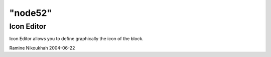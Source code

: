 ====
"node52"
====




Icon Editor
-----------
Icon Editor allows you to define graphically the icon of the block.


Ramine Nikoukhah 2004-06-22


